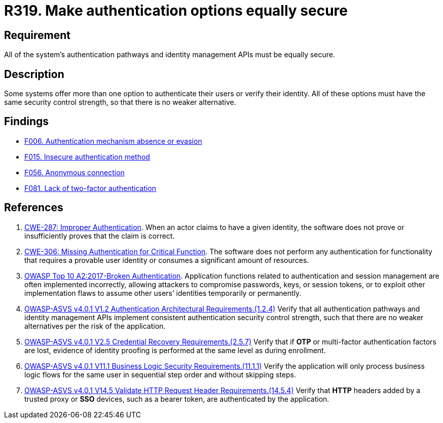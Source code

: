 :slug: rules/319/
:category: authentication
:description: This requirement states that all system authentication options must have the same security control strength.
:keywords: Control Strength, Identity, Authentication, Access, ASVS, CWE, Rules, Ethical Hacking, Pentesting
:rules: yes

= R319. Make authentication options equally secure

== Requirement

All of the system's authentication pathways and identity management APIs
must be equally secure.

== Description

Some systems offer more than one option to authenticate their users or verify
their identity.
All of these options must have the same security control strength,
so that there is no weaker alternative.

== Findings

* [inner]#link:/web/findings/006/[F006. Authentication mechanism absence or evasion]#

* [inner]#link:/web/findings/015/[F015. Insecure authentication method]#

* [inner]#link:/web/findings/056/[F056. Anonymous connection]#

* [inner]#link:/web/findings/081/[F081. Lack of two-factor authentication]#

== References

. [[r1]] link:https://cwe.mitre.org/data/definitions/287.html[CWE-287: Improper Authentication].
When an actor claims to have a given identity,
the software does not prove or insufficiently proves that the claim is correct.

. [[r2]] link:https://cwe.mitre.org/data/definitions/306.html[CWE-306: Missing Authentication for Critical Function].
The software does not perform any authentication for functionality that
requires a provable user identity or consumes a significant amount of
resources.

. [[r3]] link:https://owasp.org/www-project-top-ten/OWASP_Top_Ten_2017/Top_10-2017_A2-Broken_Authentication[OWASP Top 10 A2:2017-Broken Authentication].
Application functions related to authentication and session management are
often implemented incorrectly,
allowing attackers to compromise passwords, keys, or session tokens,
or to exploit other implementation flaws to assume other users’ identities
temporarily or permanently.

. [[r4]] link:https://owasp.org/www-project-application-security-verification-standard/[OWASP-ASVS v4.0.1
V1.2 Authentication Architectural Requirements.(1.2.4)]
Verify that all authentication pathways and identity management APIs implement
consistent authentication security control strength,
such that there are no weaker alternatives per the risk of the application.

. [[r5]] link:https://owasp.org/www-project-application-security-verification-standard/[OWASP-ASVS v4.0.1
V2.5 Credential Recovery Requirements.(2.5.7)]
Verify that if *OTP* or multi-factor authentication factors are lost,
evidence of identity proofing is performed at the same level as during
enrollment.

. [[r6]] link:https://owasp.org/www-project-application-security-verification-standard/[OWASP-ASVS v4.0.1
V11.1 Business Logic Security Requirements.(11.1.1)]
Verify the application will only process business logic flows for the same user
in sequential step order and without skipping steps.

. [[r7]] link:https://owasp.org/www-project-application-security-verification-standard/[OWASP-ASVS v4.0.1
V14.5 Validate HTTP Request Header Requirements.(14.5.4)]
Verify that *HTTP* headers added by a trusted proxy or *SSO* devices,
such as a bearer token, are authenticated by the application.
